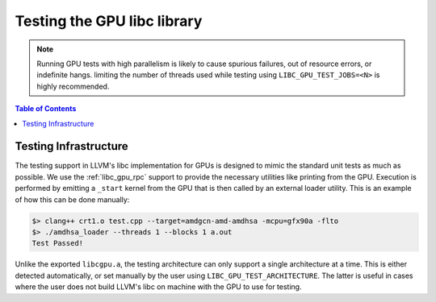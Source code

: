 .. _libc_gpu_testing:


============================
Testing the GPU libc library
============================

.. note::
   Running GPU tests with high parallelism is likely to cause spurious failures,
   out of resource errors, or indefinite hangs. limiting the number of threads
   used while testing using ``LIBC_GPU_TEST_JOBS=<N>`` is highly recommended.

.. contents:: Table of Contents
  :depth: 4
  :local:

Testing Infrastructure
======================

The testing support in LLVM's libc implementation for GPUs is designed to mimic
the standard unit tests as much as possible. We use the :ref:`libc_gpu_rpc` 
support to provide the necessary utilities like printing from the GPU. Execution 
is performed by emitting a ``_start`` kernel from the GPU
that is then called by an external loader utility. This is an example of how
this can be done manually:

.. code-block:: sh

   $> clang++ crt1.o test.cpp --target=amdgcn-amd-amdhsa -mcpu=gfx90a -flto
   $> ./amdhsa_loader --threads 1 --blocks 1 a.out
   Test Passed!

Unlike the exported ``libcgpu.a``, the testing architecture can only support a
single architecture at a time. This is either detected automatically, or set
manually by the user using ``LIBC_GPU_TEST_ARCHITECTURE``. The latter is useful
in cases where the user does not build LLVM's libc on machine with the GPU to
use for testing.
